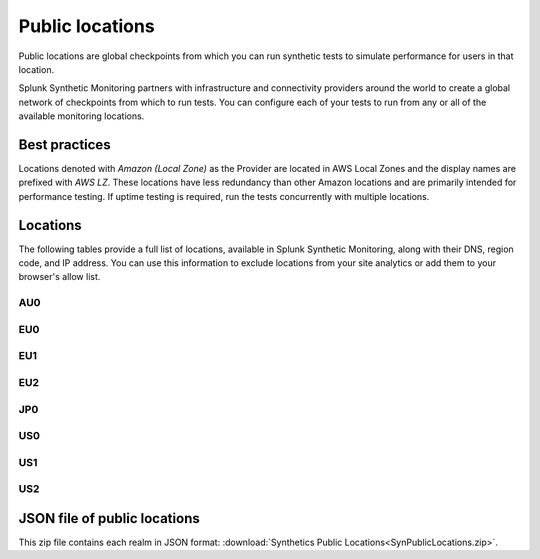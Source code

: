 .. _public-locations:

*****************
Public locations
*****************

.. meta::
    :description: Run synthetic tests from locations set by infrastructure and connectivity providers to simulate performance for users in that location.

Public locations are global checkpoints from which you can run synthetic tests to simulate performance for users in that location.

Splunk Synthetic Monitoring partners with infrastructure and connectivity providers around the world to create a global network of checkpoints from which to run tests. You can configure each of your tests to run from any or all of the available monitoring locations.

Best practices 
===============
Locations denoted with `Amazon (Local Zone)` as the Provider are located in AWS Local Zones and the display names are prefixed with `AWS LZ`. These locations have less redundancy than other Amazon locations and are primarily intended for performance testing. If uptime testing is required, run the tests concurrently with multiple locations.


Locations
===========

The following tables provide a full list of locations, available in Splunk Synthetic Monitoring, along with their DNS, region code, and IP address. You can use this information to exclude locations from your site analytics or add them to your browser's allow list.


AU0
----
.. csv-table::
   :file: au0-public-locations.csv
   :widths: 10, 10, 10, 10, 20
   :header-rows: 1

EU0
----
.. csv-table::
   :file: eu0-public-locations.csv
   :widths: 10, 10, 10, 10, 20
   :header-rows: 1

EU1
----
.. csv-table::
   :file: eu1-public-locations.csv
   :widths: 10, 10, 10, 10, 20
   :header-rows: 1

EU2
----
.. csv-table::
   :file: eu2-public-locations.csv
   :widths: 10, 10, 10, 10, 20
   :header-rows: 1

JP0
----
.. csv-table::
   :file: jp0-public-locations.csv
   :widths: 10, 10, 10, 10, 20
   :header-rows: 1

US0
----
.. csv-table::
   :file: us0-public-locations.csv
   :widths: 10, 10, 10, 10, 20
   :header-rows: 1

US1
----
.. csv-table::
   :file: us1-public-locations.csv
   :widths: 10, 10, 10, 10, 20
   :header-rows: 1

US2
----
.. csv-table::
   :file: us2-public-locations.csv
   :widths: 10, 10, 10, 10, 20
   :header-rows: 1


JSON file of public locations 
====================================

This zip file contains each realm in JSON format: :download:`Synthetics Public Locations<SynPublicLocations.zip>`. 




